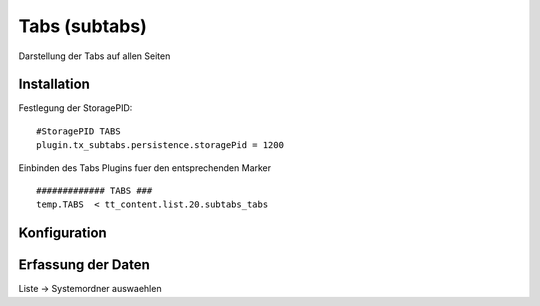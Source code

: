 Tabs (subtabs)
==============

Darstellung der Tabs auf allen Seiten

Installation
------------

Festlegung der StoragePID:

::

  #StoragePID TABS
  plugin.tx_subtabs.persistence.storagePid = 1200

Einbinden des Tabs Plugins fuer den entsprechenden Marker

::

  ############# TABS ###
  temp.TABS  < tt_content.list.20.subtabs_tabs

Konfiguration
-------------

Erfassung der Daten
-------------------

Liste -> Systemordner auswaehlen